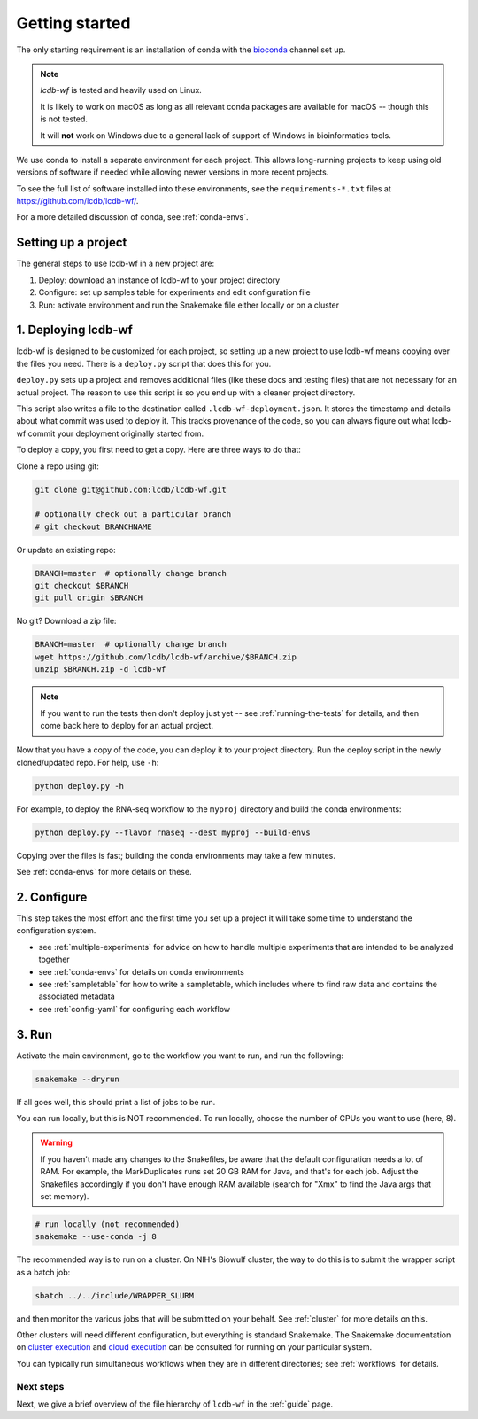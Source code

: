 .. _getting-started:

Getting started
===============

The only starting requirement is an installation of conda with the `bioconda
<https://bioconda.github.io>`_ channel set up.

.. note::

    `lcdb-wf` is tested and heavily used on Linux.

    It is likely to work on macOS as long as all relevant conda packages are
    available for macOS -- though this is not tested.

    It will **not** work on Windows due to a general lack of support of Windows
    in bioinformatics tools.

We use conda to install a separate environment for each project. This allows
long-running projects to keep using old versions of software if needed while
allowing newer versions in more recent projects.

To see the full list of software installed into these environments,
see the ``requirements-*.txt`` files at https://github.com/lcdb/lcdb-wf/.

For a more detailed discussion of conda, see :ref:`conda-envs`.

.. _setup-proj:

Setting up a project
--------------------

The general steps to use lcdb-wf in a new project are:

1. Deploy: download an instance of lcdb-wf to your project directory
2. Configure: set up samples table for experiments and edit configuration file
3. Run: activate environment and run the Snakemake file either locally or on a cluster

.. _deploy:

1. Deploying lcdb-wf
--------------------

lcdb-wf is designed to be customized for each project, so setting up a new
project to use lcdb-wf means copying over the files you need. There is
a ``deploy.py`` script that does this for you.

``deploy.py`` sets up a project and removes additional files (like these docs
and testing files) that are not necessary for an actual project. The reason to use this script is so you end up with a cleaner project directory. 

This script also writes a file to the destination called
``.lcdb-wf-deployment.json``. It stores the timestamp and details about what 
commit was used to deploy it. This tracks provenance of the code, so you can always
figure out what lcdb-wf commit your deployment originally started from.

To deploy a copy, you first need to get a copy. Here are three ways to do that:

Clone a repo using git:

.. code-block:: bash

   git clone git@github.com:lcdb/lcdb-wf.git

   # optionally check out a particular branch
   # git checkout BRANCHNAME

Or update an existing repo:

.. code-block:: bash

   BRANCH=master  # optionally change branch
   git checkout $BRANCH
   git pull origin $BRANCH

No git? Download a zip file:

.. code-block:: bash

   BRANCH=master  # optionally change branch
   wget https://github.com/lcdb/lcdb-wf/archive/$BRANCH.zip
   unzip $BRANCH.zip -d lcdb-wf


.. note::

   If you want to run the tests then don't deploy just yet -- see
   :ref:`running-the-tests` for details, and then come back here to deploy for
   an actual project.

Now that you have a copy of the code, you can deploy it to your project
directory. Run the deploy script in the newly cloned/updated repo. For help,
use ``-h``:

.. code-block:: bash

   python deploy.py -h

For example, to deploy the RNA-seq workflow to the ``myproj`` directory and
build the conda environments:

.. code-block:: bash

   python deploy.py --flavor rnaseq --dest myproj --build-envs

Copying over the files is fast; building the conda environments may take a few
minutes.

See :ref:`conda-envs` for more details on these.

2. Configure
------------

This step takes the most effort and the first time you set up a project it
will take some time to understand the configuration system.

- see :ref:`multiple-experiments` for advice on how to handle multiple experiments that are intended to be analyzed together
- see :ref:`conda-envs` for details on conda environments
- see :ref:`sampletable` for how to write a sampletable, which includes where to find raw data and contains the associated metadata
- see :ref:`config-yaml` for configuring each workflow

3. Run
------

Activate the main environment, go to the workflow you want to run, and run the
following:

.. code-block:: bash

    snakemake --dryrun

If all goes well, this should print a list of jobs to be run.

You can run locally, but this is NOT recommended. To run locally, choose the
number of CPUs you want to use (here, 8).

.. warning::

    If you haven't made any changes to the Snakefiles, be aware that the
    default configuration needs a lot of RAM. For example, the MarkDuplicates
    runs set 20 GB RAM for Java, and that's for each job. Adjust the Snakefiles
    accordingly if you don't have enough RAM available (search for "Xmx" to
    find the Java args that set memory).

.. code-block:: bash

    # run locally (not recommended)
    snakemake --use-conda -j 8

The recommended way is to run on a cluster. On NIH's Biowulf cluster, the way
to do this is to submit the wrapper script as a batch job:

.. code-block:: bash

    sbatch ../../include/WRAPPER_SLURM

and then monitor the various jobs that will be submitted on your behalf. See
:ref:`cluster` for more details on this.

Other clusters will need different configuration, but everything is standard
Snakemake. The Snakemake documentation on `cluster execution
<https://snakemake.readthedocs.io/en/stable/executing/cluster.html>`_ and
`cloud execution
<https://snakemake.readthedocs.io/en/stable/executing/cloud.html>`_ can be
consulted for running on your particular system.

You can typically run simultaneous workflows when they are in different directories; see
:ref:`workflows` for details.

Next steps
~~~~~~~~~~

Next, we give a brief overview of the file hierarchy of ``lcdb-wf`` in the
:ref:`guide` page.
